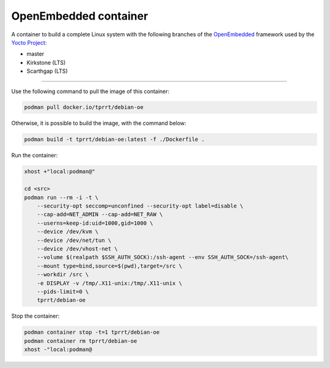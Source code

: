 ======================
OpenEmbedded container
======================

A container to build a complete Linux system with the following branches of the
`OpenEmbedded`_ framework used by the `Yocto Project`_:

- master
- Kirkstone (LTS)
- Scarthgap (LTS)

----

Use the following command to pull the image of this container:

.. code-block:: bash

    podman pull docker.io/tprrt/debian-oe


Otherwise, it is possible to build the image, with the command below:

.. code-block:: bash

    podman build -t tprrt/debian-oe:latest -f ./Dockerfile .


Run the container:

.. code-block:: bash

    xhost +"local:podman@"

    cd <src>
    podman run --rm -i -t \
        --security-opt seccomp=unconfined --security-opt label=disable \
        --cap-add=NET_ADMIN --cap-add=NET_RAW \
        --userns=keep-id:uid=1000,gid=1000 \
        --device /dev/kvm \
        --device /dev/net/tun \
        --device /dev/vhost-net \
        --volume $(realpath $SSH_AUTH_SOCK):/ssh-agent --env SSH_AUTH_SOCK=/ssh-agent\
        --mount type=bind,source=$(pwd),target=/src \
        --workdir /src \
	-e DISPLAY -v /tmp/.X11-unix:/tmp/.X11-unix \
        --pids-limit=0 \
        tprrt/debian-oe


Stop the container:

.. code-block:: bash

    podman container stop -t=1 tprrt/debian-oe
    podman container rm tprrt/debian-oe
    xhost -"local:podman@


.. _OpenEmbedded: https://openembedded.org
.. _Yocto Project: https://yoctoproject.org
